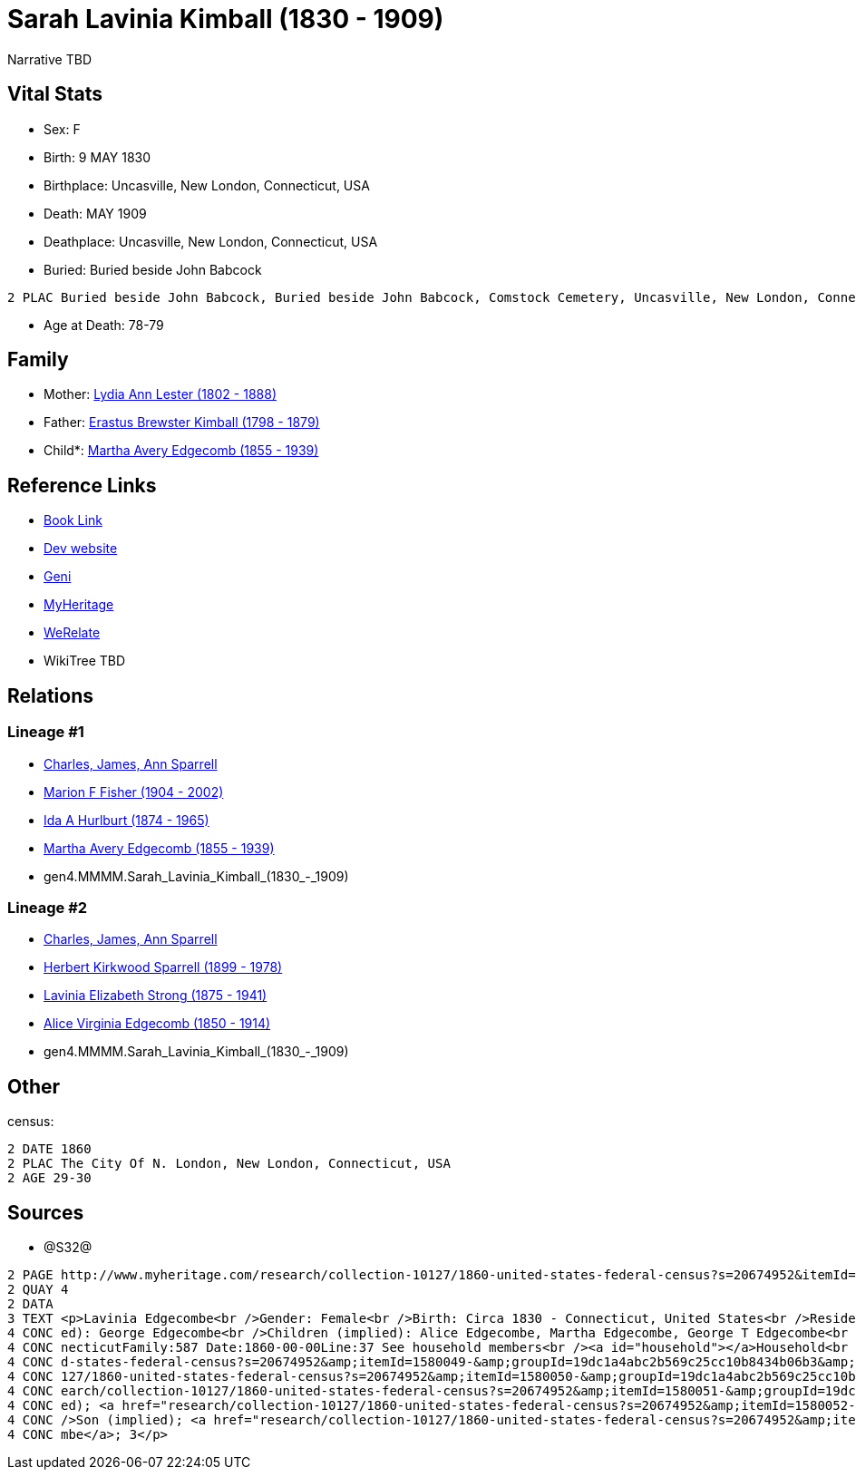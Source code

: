 = Sarah Lavinia Kimball (1830 - 1909)

Narrative TBD


== Vital Stats


* Sex: F
* Birth: 9 MAY 1830
* Birthplace: Uncasville, New London, Connecticut, USA
* Death: MAY 1909
* Deathplace: Uncasville, New London, Connecticut, USA
* Buried:  Buried beside John Babcock
----
2 PLAC Buried beside John Babcock, Buried beside John Babcock, Comstock Cemetery, Uncasville, New London, Connecticut, USA
----

* Age at Death: 78-79


== Family
* Mother: https://github.com/sparrell/cfs_ancestors/blob/main/Vol_02_Ships/V2_C5_Ancestors/V2_C5_G5/gen5.MMMMM.Lydia_Ann_Lester.adoc[Lydia Ann Lester (1802 - 1888)]

* Father: https://github.com/sparrell/cfs_ancestors/blob/main/Vol_02_Ships/V2_C5_Ancestors/V2_C5_G5/gen5.MMMMP.Erastus_Brewster_Kimball.adoc[Erastus Brewster Kimball (1798 - 1879)]

* Child*: https://github.com/sparrell/cfs_ancestors/blob/main/Vol_02_Ships/V2_C5_Ancestors/V2_C5_G3/gen3.MMM.Martha_Avery_Edgecomb.adoc[Martha Avery Edgecomb (1855 - 1939)]


== Reference Links
* https://github.com/sparrell/cfs_ancestors/blob/main/Vol_02_Ships/V2_C5_Ancestors/V2_C5_G4/gen4.MMMM.Sarah_Lavinia_Kimball.adoc[Book Link]
* https://cfsjksas.gigalixirapp.com/person?p=p0639[Dev website]
* https://www.geni.com/people/Sarah-Kimball/6000000219179990399[Geni]
* https://www.myheritage.com/profile-OYYV6NML2DHJUFEXHD45V4W32Y6KPTI-23000897/sarah-lavinia-kimball-edgecomb[MyHeritage]
* https://www.werelate.org/wiki/Person:Sarah_Kimball_%2818%29[WeRelate]
* WikiTree TBD

== Relations
=== Lineage #1
* https://github.com/spoarrell/cfs_ancestors/tree/main/Vol_02_Ships/V2_C1_Principals/0_intro_principals.adoc[Charles, James, Ann Sparrell]
* https://github.com/sparrell/cfs_ancestors/blob/main/Vol_02_Ships/V2_C5_Ancestors/V2_C5_G1/gen1.M.Marion_F_Fisher.adoc[Marion F Fisher (1904 - 2002)]
* https://github.com/sparrell/cfs_ancestors/blob/main/Vol_02_Ships/V2_C5_Ancestors/V2_C5_G2/gen2.MM.Ida_A_Hurlburt.adoc[Ida A Hurlburt (1874 - 1965)]
* https://github.com/sparrell/cfs_ancestors/blob/main/Vol_02_Ships/V2_C5_Ancestors/V2_C5_G3/gen3.MMM.Martha_Avery_Edgecomb.adoc[Martha Avery Edgecomb (1855 - 1939)]
* gen4.MMMM.Sarah_Lavinia_Kimball_(1830_-_1909)

=== Lineage #2
* https://github.com/spoarrell/cfs_ancestors/tree/main/Vol_02_Ships/V2_C1_Principals/0_intro_principals.adoc[Charles, James, Ann Sparrell]
* https://github.com/sparrell/cfs_ancestors/blob/main/Vol_02_Ships/V2_C5_Ancestors/V2_C5_G1/gen1.P.Herbert_Kirkwood_Sparrell.adoc[Herbert Kirkwood Sparrell (1899 - 1978)]
* https://github.com/sparrell/cfs_ancestors/blob/main/Vol_02_Ships/V2_C5_Ancestors/V2_C5_G2/gen2.PM.Lavinia_Elizabeth_Strong.adoc[Lavinia Elizabeth Strong (1875 - 1941)]
* https://github.com/sparrell/cfs_ancestors/blob/main/Vol_02_Ships/V2_C5_Ancestors/V2_C5_G3/gen3.PMM.Alice_Virginia_Edgecomb.adoc[Alice Virginia Edgecomb (1850 - 1914)]
* gen4.MMMM.Sarah_Lavinia_Kimball_(1830_-_1909)


== Other
census: 
----
2 DATE 1860
2 PLAC The City Of N. London, New London, Connecticut, USA
2 AGE 29-30
----


== Sources
* @S32@
----
2 PAGE http://www.myheritage.com/research/collection-10127/1860-united-states-federal-census?s=20674952&itemId=1580050-&groupId=19dc1a4abc2b569c25cc10b8434b06b3&action=showRecord&indId=individual-20674952-15001060
2 QUAY 4
2 DATA
3 TEXT <p>Lavinia Edgecombe<br />Gender: Female<br />Birth: Circa 1830 - Connecticut, United States<br />Residence: 1860 - The City Of N. London, New London, Connecticut, USA<br />Age: 30<br />Husband (impli
4 CONC ed): George Edgecombe<br />Children (implied): Alice Edgecombe, Martha Edgecombe, George T Edgecombe<br />Census: Township:The City Of N. LondonSeries:M653Image:321 County:New LondonSheet:68 State:Con
4 CONC necticutFamily:587 Date:1860-00-00Line:37 See household members<br /><a id="household"></a>Household<br />Relation to head; Name; Age<br />Head (implied); <a href="research/collection-10127/1860-unite
4 CONC d-states-federal-census?s=20674952&amp;itemId=1580049-&amp;groupId=19dc1a4abc2b569c25cc10b8434b06b3&amp;action=showRecord">George Edgecombe</a>; 36<br />Wife (implied); <a href="research/collection-10
4 CONC 127/1860-united-states-federal-census?s=20674952&amp;itemId=1580050-&amp;groupId=19dc1a4abc2b569c25cc10b8434b06b3&amp;action=showRecord">Lavinia Edgecombe</a>; 30<br />Daughter (implied); <a href="res
4 CONC earch/collection-10127/1860-united-states-federal-census?s=20674952&amp;itemId=1580051-&amp;groupId=19dc1a4abc2b569c25cc10b8434b06b3&amp;action=showRecord">Alice Edgecombe</a>; 10<br />Daughter (impli
4 CONC ed); <a href="research/collection-10127/1860-united-states-federal-census?s=20674952&amp;itemId=1580052-&amp;groupId=19dc1a4abc2b569c25cc10b8434b06b3&amp;action=showRecord">Martha Edgecombe</a>; 6<br 
4 CONC />Son (implied); <a href="research/collection-10127/1860-united-states-federal-census?s=20674952&amp;itemId=1580053-&amp;groupId=19dc1a4abc2b569c25cc10b8434b06b3&amp;action=showRecord">George T Edgeco
4 CONC mbe</a>; 3</p>
----

